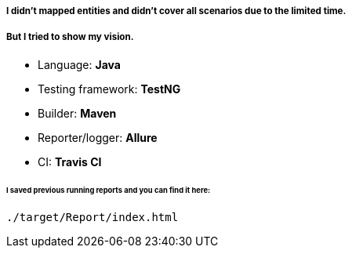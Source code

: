 ##### I didn't mapped entities and didn't cover all scenarios due to the limited time.
##### But I tried to show my vision.

* Language: **Java**
* Testing framework: **TestNG**
* Builder: **Maven**
* Reporter/logger: **Allure**
* CI: **Travis CI**

###### I saved previous running reports and you can find it here:
```
./target/Report/index.html
```
